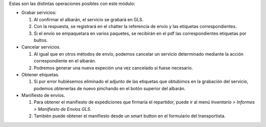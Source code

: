 Estas son las distintas operaciones posibles con este módulo:

* Grabar servicios:

  #. Al confirmar el albarán, el servicio se grabará en GLS.
  #. Con la respuesta, se registrará en el chatter la referencia de envío y
     las etiquetas correspondientes.
  #. Si el envío se empaquetara en varios paquetes, se recibirán en el pdf las
     correspondientes etiquetas por bultos.

* Cancelar servicios.

  #. Al igual que en otros métodos de envío, podemos cancelar un servicio
     determinado mediante la acción correspondiente en el albarán.
  #. Podremos generar una nueva expeción una vez cancelado si fuese necesario.

* Obtener etiquetas.

  #. Si por error hubiésemos eliminado el adjunto de las etiquetas que obtubimos
     en la grabación del servicio, podemos obtenerlas de nuevo pinchando en el
     botón superior del albarán.

* Manifiesto de envíos.

  #. Para obtener el manifiesto de expediciones que firmaría el repartidor,
     puede ir al menú *Inventario > Informes > Manifiesto de Envíos GLS*.
  #. También puede obtener el manifiesto desde un smart button en el formulario
     del transportista.
